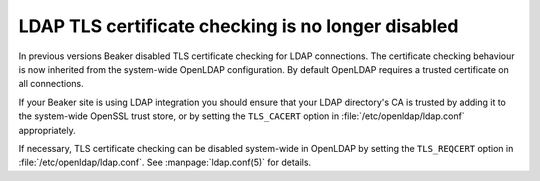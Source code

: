 LDAP TLS certificate checking is no longer disabled
===================================================

In previous versions Beaker disabled TLS certificate checking for LDAP 
connections. The certificate checking behaviour is now inherited from the 
system-wide OpenLDAP configuration. By default OpenLDAP requires a trusted 
certificate on all connections.

If your Beaker site is using LDAP integration you should ensure that your LDAP 
directory's CA is trusted by adding it to the system-wide OpenSSL trust store, 
or by setting the ``TLS_CACERT`` option in :file:`/etc/openldap/ldap.conf` 
appropriately.

If necessary, TLS certificate checking can be disabled system-wide in OpenLDAP 
by setting the ``TLS_REQCERT`` option in :file:`/etc/openldap/ldap.conf`. See 
:manpage:`ldap.conf(5)` for details.
